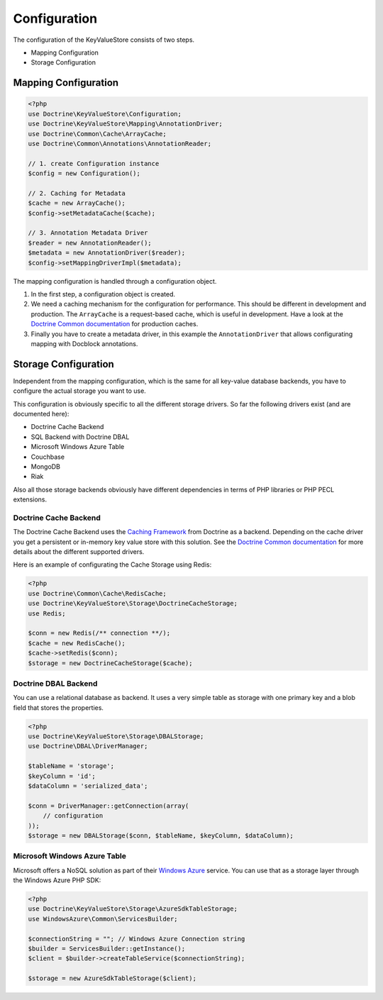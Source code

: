 Configuration
=============

The configuration of the KeyValueStore consists of two steps.

* Mapping Configuration
* Storage Configuration

Mapping Configuration
---------------------

.. code-block:: php

    <?php
    use Doctrine\KeyValueStore\Configuration;
    use Doctrine\KeyValueStore\Mapping\AnnotationDriver;
    use Doctrine\Common\Cache\ArrayCache;
    use Doctrine\Common\Annotations\AnnotationReader;

    // 1. create Configuration instance
    $config = new Configuration();

    // 2. Caching for Metadata
    $cache = new ArrayCache();
    $config->setMetadataCache($cache);

    // 3. Annotation Metadata Driver
    $reader = new AnnotationReader();
    $metadata = new AnnotationDriver($reader);
    $config->setMappingDriverImpl($metadata);

The mapping configuration is handled through a configuration object.

1. In the first step, a configuration object is created.
2. We need a caching mechanism for the configuration for performance. This
   should be different in development and production. The ``ArrayCache`` is a
   request-based cache, which is useful in development. Have a look at the
   `Doctrine Common documentation
   <http://docs.doctrine-project.org/projects/doctrine-common/en/latest/reference/caching.html>`_
   for production caches.
3. Finally you have to create a metadata driver, in this example the
   ``AnnotationDriver`` that allows configurating mapping with Docblock
   annotations.

Storage Configuration
---------------------

Independent from the mapping configuration, which is the same for all key-value
database backends, you have to configure the actual storage you want to use.

This configuration is obviously specific to all the different storage drivers.
So far the following drivers exist (and are documented here):

* Doctrine Cache Backend
* SQL Backend with Doctrine DBAL
* Microsoft Windows Azure Table
* Couchbase
* MongoDB
* Riak

Also all those storage backends obviously have different dependencies in terms
of PHP libraries or PHP PECL extensions.

Doctrine Cache Backend
^^^^^^^^^^^^^^^^^^^^^^

The Doctrine Cache Backend uses the `Caching Framework
<https://github.com/doctrine/cache>`_ from Doctrine as a backend. Depending on
the cache driver you get a persistent or in-memory key value store with this
solution. See the `Doctrine Common documentation 
<http://docs.doctrine-project.org/projects/doctrine-common/en/latest/reference/caching.html>`_
for more details about the different supported drivers.

Here is an example of configurating the Cache Storage using Redis:

.. code-block:: php

   <?php
   use Doctrine\Common\Cache\RedisCache;
   use Doctrine\KeyValueStore\Storage\DoctrineCacheStorage;
   use Redis;

   $conn = new Redis(/** connection **/);
   $cache = new RedisCache();
   $cache->setRedis($conn);
   $storage = new DoctrineCacheStorage($cache);

Doctrine DBAL Backend
^^^^^^^^^^^^^^^^^^^^^

You can use a relational database as backend. It uses a very simple
table as storage with one primary key and a blob field that stores
the properties.

.. code-block:: php

    <?php
    use Doctrine\KeyValueStore\Storage\DBALStorage;
    use Doctrine\DBAL\DriverManager;

    $tableName = 'storage';
    $keyColumn = 'id';
    $dataColumn = 'serialized_data';

    $conn = DriverManager::getConnection(array(
        // configuration
    ));
    $storage = new DBALStorage($conn, $tableName, $keyColumn, $dataColumn);

Microsoft Windows Azure Table
^^^^^^^^^^^^^^^^^^^^^^^^^^^^^

Microsoft offers a NoSQL solution as part of their `Windows Azure
<http://www.windowsazure.com/en-us/>`_ service. You can use that
as a storage layer through the Windows Azure PHP SDK:

.. code-block:: php

   <?php
   use Doctrine\KeyValueStore\Storage\AzureSdkTableStorage;
   use WindowsAzure\Common\ServicesBuilder;

   $connectionString = ""; // Windows Azure Connection string
   $builder = ServicesBuilder::getInstance();
   $client = $builder->createTableService($connectionString);

   $storage = new AzureSdkTableStorage($client);


